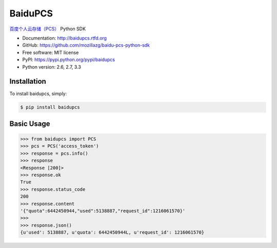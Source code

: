 BaiduPCS
========

|Build| |Pypi version| |Pypi downloads|


`百度个人云存储（PCS） <http://developer.baidu.com/ms/pcs>`__ Python SDK

* Documentation: http://baidupcs.rtfd.org
* GitHub: https://github.com/mozillazg/baidu-pcs-python-sdk
* Free software: MIT license
* PyPI: https://pypi.python.org/pypi/baidupcs
* Python version: 2.6, 2.7, 3.3



Installation
------------

To install baidupcs, simply:

.. code-block:: bash

    $ pip install baidupcs


Basic Usage
-----------

.. code-block:: python

    >>> from baidupcs import PCS
    >>> pcs = PCS('access_token')
    >>> response = pcs.info()
    >>> response
    <Response [200]>
    >>> response.ok
    True
    >>> response.status_code
    200
    >>> response.content
    '{"quota":6442450944,"used":5138887,"request_id":1216061570}'
    >>>
    >>> response.json()
    {u'used': 5138887, u'quota': 6442450944L, u'request_id': 1216061570}


.. |Build| image:: https://api.travis-ci.org/mozillazg/baidu-pcs-python-sdk.png?branch=master
   :target: http://travis-ci.org/mozillazg/baidu-pcs-python-sdk
.. |Pypi version| image:: https://pypip.in/v/baidupcs/badge.png
   :target: https://crate.io/packages/baidupcs
.. |Pypi downloads| image:: https://pypip.in/d/baidupcs/badge.png
   :target: https://crate.io/packages/baidupcs
